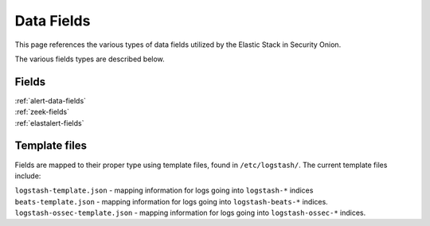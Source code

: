 .. _data-fields:

Data Fields
===========

This page references the various types of data fields utilized by
the Elastic Stack in Security Onion.

The various fields types are described below.

Fields
------

| :ref:`alert-data-fields`
| :ref:`zeek-fields`
| :ref:`elastalert-fields`

Template files
--------------

Fields are mapped to their proper type using template files, found in ``/etc/logstash/``. The current template files include:

| ``logstash-template.json`` - mapping information for logs going into ``logstash-*`` indices
| ``beats-template.json`` - mapping information for logs going into ``logstash-beats-*`` indices.
| ``logstash-ossec-template.json`` - mapping information for logs going into ``logstash-ossec-*`` indices.
